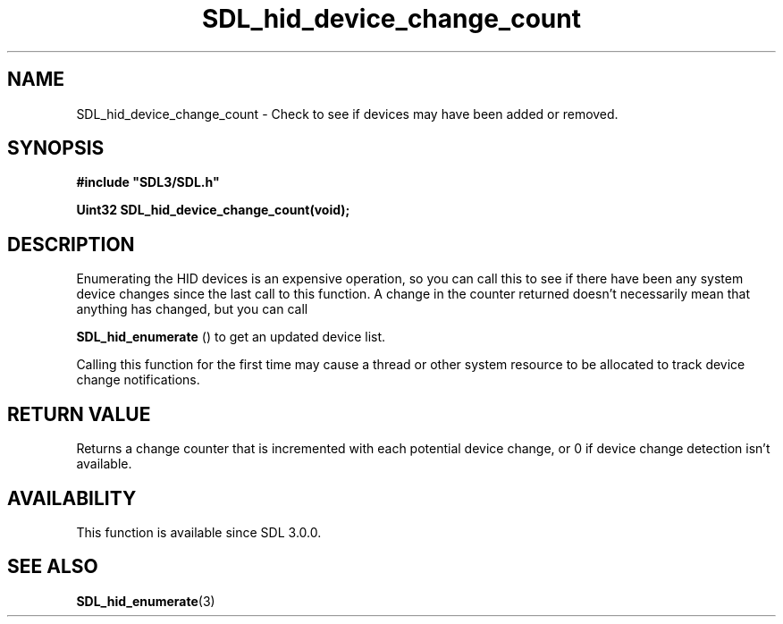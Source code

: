 .\" This manpage content is licensed under Creative Commons
.\"  Attribution 4.0 International (CC BY 4.0)
.\"   https://creativecommons.org/licenses/by/4.0/
.\" This manpage was generated from SDL's wiki page for SDL_hid_device_change_count:
.\"   https://wiki.libsdl.org/SDL_hid_device_change_count
.\" Generated with SDL/build-scripts/wikiheaders.pl
.\"  revision SDL-aba3038
.\" Please report issues in this manpage's content at:
.\"   https://github.com/libsdl-org/sdlwiki/issues/new
.\" Please report issues in the generation of this manpage from the wiki at:
.\"   https://github.com/libsdl-org/SDL/issues/new?title=Misgenerated%20manpage%20for%20SDL_hid_device_change_count
.\" SDL can be found at https://libsdl.org/
.de URL
\$2 \(laURL: \$1 \(ra\$3
..
.if \n[.g] .mso www.tmac
.TH SDL_hid_device_change_count 3 "SDL 3.0.0" "SDL" "SDL3 FUNCTIONS"
.SH NAME
SDL_hid_device_change_count \- Check to see if devices may have been added or removed\[char46]
.SH SYNOPSIS
.nf
.B #include \(dqSDL3/SDL.h\(dq
.PP
.BI "Uint32 SDL_hid_device_change_count(void);
.fi
.SH DESCRIPTION
Enumerating the HID devices is an expensive operation, so you can call this
to see if there have been any system device changes since the last call to
this function\[char46] A change in the counter returned doesn't necessarily mean
that anything has changed, but you can call

.BR SDL_hid_enumerate
() to get an updated device list\[char46]

Calling this function for the first time may cause a thread or other system
resource to be allocated to track device change notifications\[char46]

.SH RETURN VALUE
Returns a change counter that is incremented with each potential device
change, or 0 if device change detection isn't available\[char46]

.SH AVAILABILITY
This function is available since SDL 3\[char46]0\[char46]0\[char46]

.SH SEE ALSO
.BR SDL_hid_enumerate (3)
